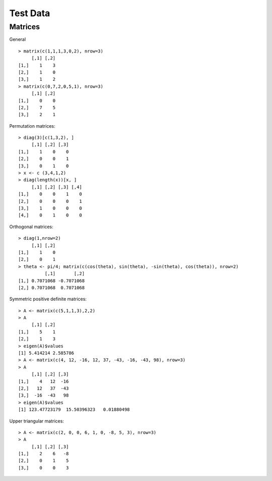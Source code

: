 Test Data
===================


Matrices
-------------------

General ::

	> matrix(c(1,1,1,3,0,2), nrow=3)
	     [,1] [,2]
	[1,]    1    3
	[2,]    1    0
	[3,]    1    2
	> matrix(c(0,7,2,0,5,1), nrow=3)
	     [,1] [,2]
	[1,]    0    0
	[2,]    7    5
	[3,]    2    1


Permutation matrices::

	> diag(3)[c(1,3,2), ]
	     [,1] [,2] [,3]
	[1,]    1    0    0
	[2,]    0    0    1
	[3,]    0    1    0
	> x <- c (3,4,1,2)
	> diag(length(x))[x, ]
	     [,1] [,2] [,3] [,4]
	[1,]    0    0    1    0
	[2,]    0    0    0    1
	[3,]    1    0    0    0
	[4,]    0    1    0    0

Orthogonal matrices::

	> diag(1,nrow=2)
	     [,1] [,2]
	[1,]    1    0
	[2,]    0    1
	> theta <- pi/4; matrix(c(cos(theta), sin(theta), -sin(theta), cos(theta)), nrow=2)
	          [,1]       [,2]
	[1,] 0.7071068 -0.7071068
	[2,] 0.7071068  0.7071068



Symmetric positive definite matrices::


	> A <- matrix(c(5,1,1,3),2,2)
	> A
	     [,1] [,2]
	[1,]    5    1
	[2,]    1    3
	> eigen(A)$values
	[1] 5.414214 2.585786	
	> A <- matrix(c(4, 12, -16, 12, 37, -43, -16, -43, 98), nrow=3)
	> A
	     [,1] [,2] [,3]
	[1,]    4   12  -16
	[2,]   12   37  -43
	[3,]  -16  -43   98
	> eigen(A)$values
	[1] 123.47723179  15.50396323   0.01880498


Upper triangular matrices:: 

	> A <- matrix(c(2, 0, 0, 6, 1, 0, -8, 5, 3), nrow=3)
	> A
	     [,1] [,2] [,3]
	[1,]    2    6   -8
	[2,]    0    1    5
	[3,]    0    0    3

